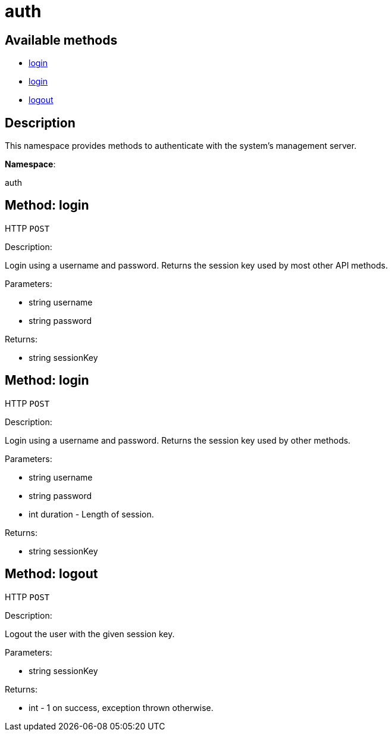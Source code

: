 [#apidoc-auth]
= auth


== Available methods

* <<apidoc-auth-login-1912131086,login>>
* <<apidoc-auth-login-1339630217,login>>
* <<apidoc-auth-logout-292841327,logout>>

== Description

This namespace provides methods to authenticate with the system's
 management server.

*Namespace*:

auth


[#apidoc-auth-login-1912131086]
== Method: login

HTTP `POST`

Description:

Login using a username and password. Returns the session key
 used by most other API methods.




Parameters:

* [.string]#string#  username
 
* [.string]#string#  password
 

Returns:

* [.string]#string#  sessionKey
 



[#apidoc-auth-login-1339630217]
== Method: login

HTTP `POST`

Description:

Login using a username and password. Returns the session key
 used by other methods.




Parameters:

* [.string]#string#  username
 
* [.string]#string#  password
 
* [.int]#int#  duration - Length of session.
 

Returns:

* [.string]#string#  sessionKey
 



[#apidoc-auth-logout-292841327]
== Method: logout

HTTP `POST`

Description:

Logout the user with the given session key.




Parameters:

* [.string]#string#  sessionKey
 

Returns:

* [.int]#int#  - 1 on success, exception thrown otherwise.
 


